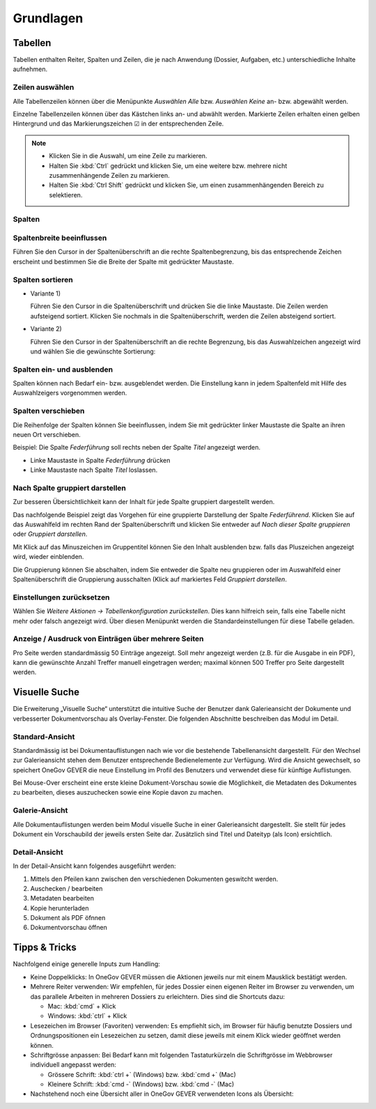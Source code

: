 Grundlagen
==========

Tabellen
--------

Tabellen enthalten Reiter, Spalten und Zeilen, die je nach Anwendung
(Dossier, Aufgaben, etc.) unterschiedliche Inhalte aufnehmen.

|img-grundlagen-1|

Zeilen auswählen
~~~~~~~~~~~~~~~~

Alle Tabellenzeilen können über die Menüpunkte *Auswählen Alle* bzw.
*Auswählen Keine* an- bzw. abgewählt werden.

Einzelne Tabellenzeilen können über das Kästchen links an- und abwählt
werden. Markierte Zeilen erhalten einen gelben Hintergrund und das
Markierungszeichen ☑ in der entsprechenden Zeile.

|img-grundlagen-2|

.. note::
   - Klicken Sie in die Auswahl, um eine Zeile zu markieren.
   - Halten Sie :kbd:`Ctrl` gedrückt und klicken Sie, um eine
     weitere bzw. mehrere nicht zusammenhängende Zeilen zu markieren.
   - Halten Sie :kbd:`Ctrl Shift` gedrückt und klicken Sie, um einen
     zusammenhängenden Bereich zu selektieren.

Spalten
~~~~~~~

Spaltenbreite beeinflussen
~~~~~~~~~~~~~~~~~~~~~~~~~~

Führen Sie den Cursor in der Spaltenüberschrift an die rechte
Spaltenbegrenzung, bis das entsprechende Zeichen erscheint und bestimmen
Sie die Breite der Spalte mit gedrückter Maustaste.

|img-grundlagen-3|

.. _label-spalten-sortieren:

Spalten sortieren
~~~~~~~~~~~~~~~~~

- Variante 1)

  Führen Sie den Cursor in die Spaltenüberschrift und drücken Sie die
  linke Maustaste. Die Zeilen werden aufsteigend sortiert. Klicken Sie
  nochmals in die Spaltenüberschrift, werden die Zeilen absteigend
  sortiert.

- Variante 2)

  Führen Sie den Cursor in der Spaltenüberschrift an die rechte Begrenzung,
  bis das Auswahlzeichen angezeigt wird und wählen Sie die
  gewünschte Sortierung:

  |img-grundlagen-4|

Spalten ein- und ausblenden
~~~~~~~~~~~~~~~~~~~~~~~~~~~

Spalten können nach Bedarf ein- bzw. ausgeblendet werden. Die
Einstellung kann in jedem Spaltenfeld mit Hilfe des Auswahlzeigers
vorgenommen werden.

|img-grundlagen-5|

Spalten verschieben
~~~~~~~~~~~~~~~~~~~

Die Reihenfolge der Spalten können Sie beeinflussen, indem Sie mit
gedrückter linker Maustaste die Spalte an ihren neuen Ort verschieben.

Beispiel: Die Spalte *Federführung* soll rechts neben der Spalte
*Titel* angezeigt werden.

- Linke Maustaste in Spalte *Federführung* drücken

- Linke Maustaste nach Spalte *Titel* loslassen.

|img-grundlagen-6|

Nach Spalte gruppiert darstellen
~~~~~~~~~~~~~~~~~~~~~~~~~~~~~~~~

Zur besseren Übersichtlichkeit kann der Inhalt für jede Spalte gruppiert
dargestellt werden.

Das nachfolgende Beispiel zeigt das Vorgehen für eine gruppierte
Darstellung der Spalte *Federführend*. Klicken Sie auf das Auswahlfeld
im rechten Rand der Spaltenüberschrift und klicken Sie entweder auf
*Nach dieser Spalte gruppieren* oder *Gruppiert darstellen*.

|img-grundlagen-7|

Mit Klick auf das Minuszeichen im Gruppentitel können Sie den Inhalt
ausblenden bzw. falls das Pluszeichen angezeigt wird, wieder einblenden.

Die Gruppierung können Sie abschalten, indem Sie entweder die Spalte neu
gruppieren oder im Auswahlfeld einer Spaltenüberschrift die Gruppierung
ausschalten (Klick auf markiertes Feld *Gruppiert
darstellen*.

Einstellungen zurücksetzen
~~~~~~~~~~~~~~~~~~~~~~~~~~

Wählen Sie *Weitere Aktionen → Tabellenkonfiguration
zurückstellen*. Dies kann hilfreich sein, falls eine Tabelle nicht mehr
oder falsch angezeigt wird. Über diesen Menüpunkt werden die
Standardeinstellungen für diese Tabelle geladen.

|img-grundlagen-8|

Anzeige / Ausdruck von Einträgen über mehrere Seiten
~~~~~~~~~~~~~~~~~~~~~~~~~~~~~~~~~~~~~~~~~~~~~~~~~~~~

Pro Seite werden standardmässig 50 Einträge angezeigt. Soll mehr
angezeigt werden (z.B. für die Ausgabe in ein PDF), kann die gewünschte
Anzahl Treffer manuell eingetragen werden; maximal können 500 Treffer
pro Seite dargestellt werden.

|img-grundlagen-9|

Visuelle Suche
--------------

Die Erweiterung „Visuelle Suche“ unterstützt die intuitive Suche der Benutzer
dank Galerieansicht der Dokumente und verbesserter Dokumentvorschau als
Overlay-Fenster. Die folgenden Abschnitte beschreiben das Modul im Detail.

Standard-Ansicht
~~~~~~~~~~~~~~~~

Standardmässig ist bei Dokumentauflistungen nach wie vor die bestehende
Tabellenansicht dargestellt. Für den Wechsel zur Galerieansicht stehen
dem Benutzer entsprechende Bedienelemente zur Verfügung. Wird die Ansicht
gewechselt, so speichert OneGov GEVER die neue Einstellung im Profil des
Benutzers und verwendet diese für künftige Auflistungen.

|img-grundlagen-10|

Bei Mouse-Over erscheint eine erste kleine Dokument-Vorschau sowie die
Möglichkeit, die Metadaten des Dokumentes zu bearbeiten, dieses auszuchecken
sowie eine Kopie davon zu machen.

|img-grundlagen-11|

Galerie-Ansicht
~~~~~~~~~~~~~~~

Alle Dokumentauflistungen werden beim Modul visuelle Suche in einer
Galerieansicht dargestellt. Sie stellt für jedes Dokument ein Vorschaubild
der jeweils ersten Seite dar. Zusätzlich sind Titel und Dateityp (als Icon)
ersichtlich.

|img-grundlagen-12|

Detail-Ansicht
~~~~~~~~~~~~~~~

In der Detail-Ansicht kann folgendes ausgeführt werden:

1. Mittels den Pfeilen kann zwischen den verschiedenen Dokumenten geswitcht
   werden.

2. Auschecken / bearbeiten

3. Metadaten bearbeiten

4. Kopie herunterladen

5. Dokument als PDF öfnnen

6. Dokumentvorschau öffnen

|img-grundlagen-13|

Tipps & Tricks
--------------

Nachfolgend einige generelle Inputs zum Handling:

- Keine Doppelklicks: In OneGov GEVER müssen die Aktionen jeweils nur mit einem
  Mausklick bestätigt werden.

- Mehrere Reiter verwenden: Wir empfehlen, für jedes Dossier einen eigenen
  Reiter im Browser zu verwenden, um das parallele Arbeiten in mehreren Dossiers
  zu erleichtern. Dies sind die Shortcuts dazu:

  - Mac: :kbd:`cmd` + Klick

  - Windows: :kbd:`ctrl` + Klick

- Lesezeichen im Browser (Favoriten) verwenden: Es empfiehlt sich, im Browser
  für häufig benutzte Dossiers und Ordnungspositionen ein Lesezeichen zu setzen,
  damit diese jeweils mit einem Klick wieder geöffnet werden können.

- Schriftgrösse anpassen: Bei Bedarf kann mit folgenden Tastaturkürzeln
  die Schriftgrösse im Webbrowser individuell angepasst werden:

  - Grössere Schrift: :kbd:`ctrl +` (Windows) bzw. :kbd:`cmd +` (Mac)

  - Kleinere Schrift: :kbd:`cmd -` (Windows) bzw. :kbd:`cmd -` (Mac)

- Nachstehend noch eine Übersicht aller in OneGov GEVER verwendeten Icons
  als Übersicht:

|img-grundlagen-14|

.. |img-grundlagen-1| image:: img/media/img-grundlagen-1.png
.. |img-grundlagen-2| image:: img/media/img-grundlagen-2.png
.. |img-grundlagen-3| image:: img/media/img-grundlagen-3.png
.. |img-grundlagen-4| image:: img/media/img-grundlagen-4.png
.. |img-grundlagen-5| image:: img/media/img-grundlagen-5.png
.. |img-grundlagen-6| image:: img/media/img-grundlagen-6.png
.. |img-grundlagen-7| image:: img/media/img-grundlagen-7.png
.. |img-grundlagen-8| image:: img/media/img-grundlagen-8.png
.. |img-grundlagen-9| image:: img/media/img-grundlagen-9.png
.. |img-grundlagen-10| image:: img/media/img-grundlagen-10.png
.. |img-grundlagen-11| image:: img/media/img-grundlagen-11.png
.. |img-grundlagen-12| image:: img/media/img-grundlagen-12.png
.. |img-grundlagen-13| image:: img/media/img-grundlagen-13.png
.. |img-grundlagen-14| image:: img/media/img-grundlagen-14.png

.. disqus::
